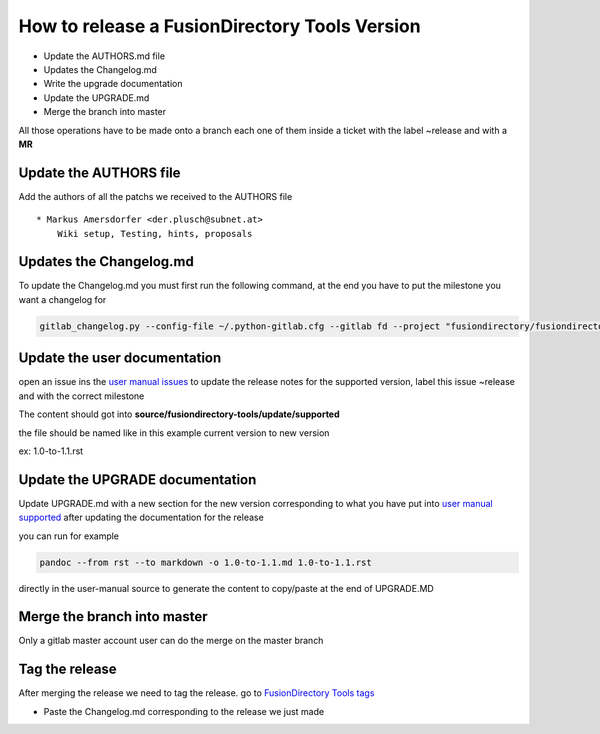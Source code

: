 How to release a FusionDirectory  Tools Version
===============================================

-  Update the AUTHORS.md file
-  Updates the Changelog.md
-  Write the upgrade documentation
-  Update the UPGRADE.md
-  Merge the branch into master

All those operations have to be made onto a branch each one
of them inside a ticket with the label ~release and with a **MR**

Update the AUTHORS file
^^^^^^^^^^^^^^^^^^^^^^^

Add the authors of all the patchs we received to the AUTHORS file

::

   * Markus Amersdorfer <der.plusch@subnet.at>
       Wiki setup, Testing, hints, proposals

Updates the Changelog.md
^^^^^^^^^^^^^^^^^^^^^^^^

To update the Changelog.md you must first run the following command, at the end you have to put the milestone you want a changelog for

.. code:: shell

   gitlab_changelog.py --config-file ~/.python-gitlab.cfg --gitlab fd --project "fusiondirectory/fusiondirectory-tools "FusionDirectory Tools 1.1"
 
Update the user documentation
^^^^^^^^^^^^^^^^^^^^^^^^^^^^^

open an issue ins the  `user manual issues`_ to update the release notes for 
the supported version, label this issue ~release and with the correct
milestone

The content should got into **source/fusiondirectory-tools/update/supported**

the file should be named like in this example current version to new version

ex: 1.0-to-1.1.rst
 
Update the UPGRADE documentation
^^^^^^^^^^^^^^^^^^^^^^^^^^^^^^^^

Update UPGRADE.md with a new section for the new version corresponding
to what you have put into `user manual supported`_ after updating the documentation
for the release

you can run for example

.. code:: shell

   pandoc --from rst --to markdown -o 1.0-to-1.1.md 1.0-to-1.1.rst

directly in the user-manual source to generate the content to copy/paste at the end of UPGRADE.MD

Merge the branch into master
^^^^^^^^^^^^^^^^^^^^^^^^^^^^

Only a gitlab master account user can do the merge on the master branch

Tag the release
^^^^^^^^^^^^^^^

After merging the release we need to tag the release. go to `FusionDirectory Tools tags`_

-  Paste the Changelog.md corresponding to the release we just made

.. _user manual issues: https://gitlab.fusiondirectory.org/fusiondirectory/user-manual/-/issues
.. _user manual supported : https://fusiondirectory-user-manual.readthedocs.io/en/latest/fusiondirectory/update/supported/index.html
.. _FusionDirectory Tools tags : https://gitlab.fusiondirectory.org/fusiondirectory/fusiondirectory-tools/-/tags
